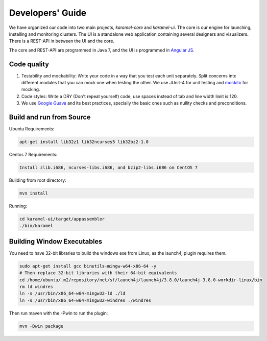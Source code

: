 Developers' Guide
=================

We have organized our code into two main projects, *karamel-core* and *karamel-ui*. The core is our engine for launching, installing and monitoring clusters. The UI is a standalone web application containing several designers and visualizers. There is a REST-API in between the UI and the core.

The core and REST-API are programmed in Java 7, and the UI is programmed in `Angular JS <https://angularjs.org/>`_.  

Code quality 
~~~~~~~~~~~~

1. Testability and mockability: Write your code in a way that you test each unit separately. Split concerns into different modules that you can mock one when testing the other. We use JUnit-4 for unit testing and `mockito <http://mockito.org/>`_ for mocking. 
2. Code styles: Write a DRY (Don't repeat yourself) code, use spaces instead of tab and line width limit is 120. 
3. We use `Google Guava <https://code.google.com/p/guava-libraries/wiki/GuavaExplained>`_ and its best practices, specially the basic ones such as nullity checks and preconditions. 

Build and run from Source
~~~~~~~~~~~~~~~~~~~~~~~~~

Ubuntu Requirements:

.. code-block:: bash

  apt-get install lib32z1 lib32ncurses5 lib32bz2-1.0

Centos 7 Requirements:

.. code-block:: bash

  Install zlib.i686, ncurses-libs.i686, and bzip2-libs.i686 on CentOS 7

Building from root directory:

.. code-block:: bash

  mvn install 

Running:

.. code-block:: bash

  cd karamel-ui/target/appassembler
  ./bin/karamel


Building Window Executables
~~~~~~~~~~~~~~~~~~~~~~~~~~~

You need to have 32-bit libraries to build the windows exe from Linux, as the launch4j plugin requires them.

.. code-block:: bash

  sudo apt-get install gcc binutils-mingw-w64-x86-64 -y
  # Then replace 32-bit libraries with their 64-bit equivalents
  cd /home/ubuntu/.m2/repository/net/sf/launch4j/launch4j/3.8.0/launch4j-3.8.0-workdir-linux/bin
  rm ld windres
  ln -s /usr/bin/x86_64-w64-mingw32-ld ./ld
  ln -s /usr/bin/x86_64-w64-mingw32-windres ./windres

Then run maven with the -Pwin to run the plugin:
  
.. code-block:: bash

  mvn -Dwin package

